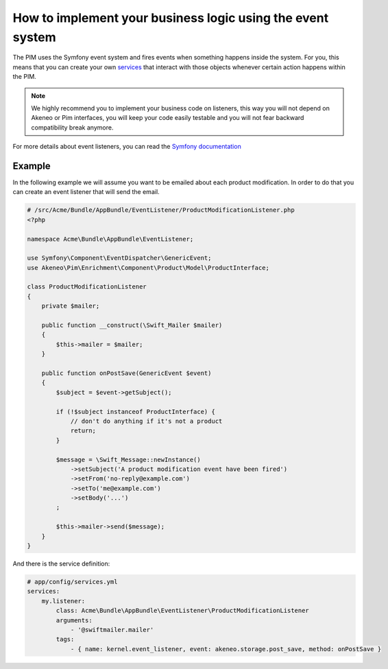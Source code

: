 How to implement your business logic using the event system
===========================================================

The PIM uses the Symfony event system and fires events when something happens inside the system. For you, this means that
you can create your own `services`_ that interact with those objects whenever certain action happens within the PIM.

.. note::

    We highly recommend you to implement your business code on listeners, this way you will not depend on Akeneo or Pim
    interfaces, you will keep your code easily testable and you will not fear backward compatibility break anymore.

For more details about event listeners, you can read the `Symfony documentation`_

.. _Symfony documentation: https://symfony.com/doc/2.7/event_dispatcher.html
.. _services: https://symfony.com/doc/2.7/service_container.html

Example
-------

In the following example we will assume you want to be emailed about each product modification.
In order to do that you can create an event listener that will send the email.

.. code-block:: php

    # /src/Acme/Bundle/AppBundle/EventListener/ProductModificationListener.php
    <?php

    namespace Acme\Bundle\AppBundle\EventListener;

    use Symfony\Component\EventDispatcher\GenericEvent;
    use Akeneo\Pim\Enrichment\Component\Product\Model\ProductInterface;

    class ProductModificationListener
    {
        private $mailer;

        public function __construct(\Swift_Mailer $mailer)
        {
            $this->mailer = $mailer;
        }

        public function onPostSave(GenericEvent $event)
        {
            $subject = $event->getSubject();

            if (!$subject instanceof ProductInterface) {
                // don't do anything if it's not a product
                return;
            }

            $message = \Swift_Message::newInstance()
                ->setSubject('A product modification event have been fired')
                ->setFrom('no-reply@example.com')
                ->setTo('me@example.com')
                ->setBody('...')
            ;

            $this->mailer->send($message);
        }
    }

And there is the service definition:

.. code-block:: yaml

    # app/config/services.yml
    services:
        my.listener:
            class: Acme\Bundle\AppBundle\EventListener\ProductModificationListener
            arguments:
                - '@swiftmailer.mailer'
            tags:
                - { name: kernel.event_listener, event: akeneo.storage.post_save, method: onPostSave }
